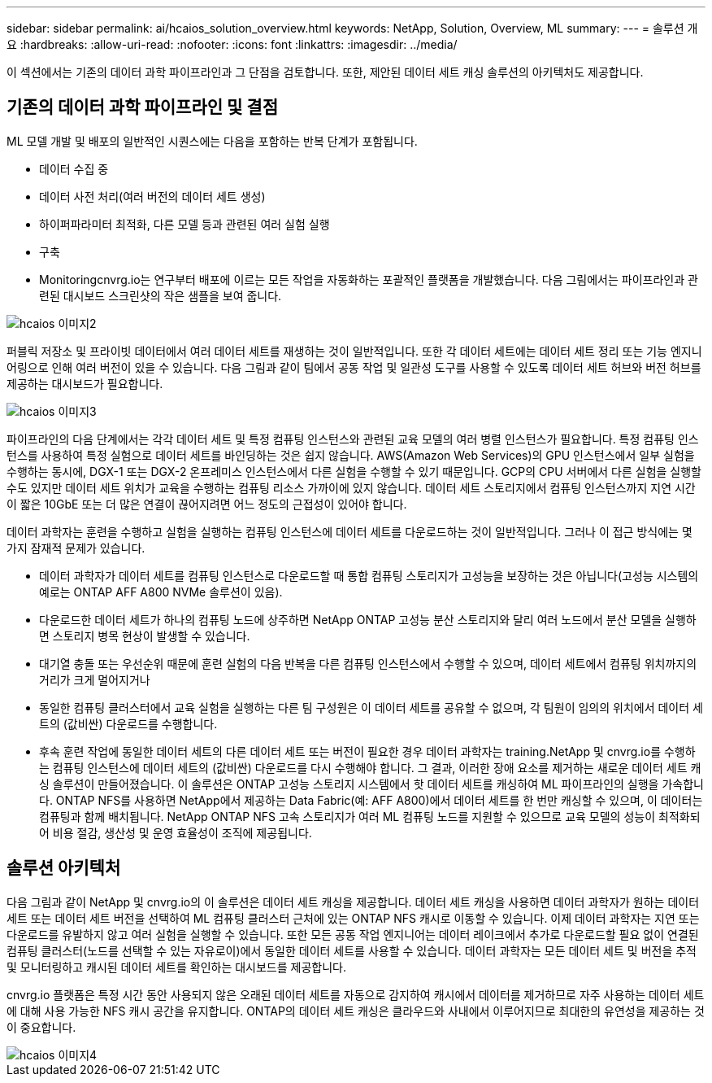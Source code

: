 ---
sidebar: sidebar 
permalink: ai/hcaios_solution_overview.html 
keywords: NetApp, Solution, Overview, ML 
summary:  
---
= 솔루션 개요
:hardbreaks:
:allow-uri-read: 
:nofooter: 
:icons: font
:linkattrs: 
:imagesdir: ../media/


[role="lead"]
이 섹션에서는 기존의 데이터 과학 파이프라인과 그 단점을 검토합니다. 또한, 제안된 데이터 세트 캐싱 솔루션의 아키텍처도 제공합니다.



== 기존의 데이터 과학 파이프라인 및 결점

ML 모델 개발 및 배포의 일반적인 시퀀스에는 다음을 포함하는 반복 단계가 포함됩니다.

* 데이터 수집 중
* 데이터 사전 처리(여러 버전의 데이터 세트 생성)
* 하이퍼파라미터 최적화, 다른 모델 등과 관련된 여러 실험 실행
* 구축
* Monitoringcnvrg.io는 연구부터 배포에 이르는 모든 작업을 자동화하는 포괄적인 플랫폼을 개발했습니다. 다음 그림에서는 파이프라인과 관련된 대시보드 스크린샷의 작은 샘플을 보여 줍니다.


image::hcaios_image2.png[hcaios 이미지2]

퍼블릭 저장소 및 프라이빗 데이터에서 여러 데이터 세트를 재생하는 것이 일반적입니다. 또한 각 데이터 세트에는 데이터 세트 정리 또는 기능 엔지니어링으로 인해 여러 버전이 있을 수 있습니다. 다음 그림과 같이 팀에서 공동 작업 및 일관성 도구를 사용할 수 있도록 데이터 세트 허브와 버전 허브를 제공하는 대시보드가 필요합니다.

image::hcaios_image3.png[hcaios 이미지3]

파이프라인의 다음 단계에서는 각각 데이터 세트 및 특정 컴퓨팅 인스턴스와 관련된 교육 모델의 여러 병렬 인스턴스가 필요합니다. 특정 컴퓨팅 인스턴스를 사용하여 특정 실험으로 데이터 세트를 바인딩하는 것은 쉽지 않습니다. AWS(Amazon Web Services)의 GPU 인스턴스에서 일부 실험을 수행하는 동시에, DGX-1 또는 DGX-2 온프레미스 인스턴스에서 다른 실험을 수행할 수 있기 때문입니다. GCP의 CPU 서버에서 다른 실험을 실행할 수도 있지만 데이터 세트 위치가 교육을 수행하는 컴퓨팅 리소스 가까이에 있지 않습니다. 데이터 세트 스토리지에서 컴퓨팅 인스턴스까지 지연 시간이 짧은 10GbE 또는 더 많은 연결이 끊어지려면 어느 정도의 근접성이 있어야 합니다.

데이터 과학자는 훈련을 수행하고 실험을 실행하는 컴퓨팅 인스턴스에 데이터 세트를 다운로드하는 것이 일반적입니다. 그러나 이 접근 방식에는 몇 가지 잠재적 문제가 있습니다.

* 데이터 과학자가 데이터 세트를 컴퓨팅 인스턴스로 다운로드할 때 통합 컴퓨팅 스토리지가 고성능을 보장하는 것은 아닙니다(고성능 시스템의 예로는 ONTAP AFF A800 NVMe 솔루션이 있음).
* 다운로드한 데이터 세트가 하나의 컴퓨팅 노드에 상주하면 NetApp ONTAP 고성능 분산 스토리지와 달리 여러 노드에서 분산 모델을 실행하면 스토리지 병목 현상이 발생할 수 있습니다.
* 대기열 충돌 또는 우선순위 때문에 훈련 실험의 다음 반복을 다른 컴퓨팅 인스턴스에서 수행할 수 있으며, 데이터 세트에서 컴퓨팅 위치까지의 거리가 크게 멀어지거나
* 동일한 컴퓨팅 클러스터에서 교육 실험을 실행하는 다른 팀 구성원은 이 데이터 세트를 공유할 수 없으며, 각 팀원이 임의의 위치에서 데이터 세트의 (값비싼) 다운로드를 수행합니다.
* 후속 훈련 작업에 동일한 데이터 세트의 다른 데이터 세트 또는 버전이 필요한 경우 데이터 과학자는 training.NetApp 및 cnvrg.io를 수행하는 컴퓨팅 인스턴스에 데이터 세트의 (값비싼) 다운로드를 다시 수행해야 합니다. 그 결과, 이러한 장애 요소를 제거하는 새로운 데이터 세트 캐싱 솔루션이 만들어졌습니다. 이 솔루션은 ONTAP 고성능 스토리지 시스템에서 핫 데이터 세트를 캐싱하여 ML 파이프라인의 실행을 가속합니다. ONTAP NFS를 사용하면 NetApp에서 제공하는 Data Fabric(예: AFF A800)에서 데이터 세트를 한 번만 캐싱할 수 있으며, 이 데이터는 컴퓨팅과 함께 배치됩니다. NetApp ONTAP NFS 고속 스토리지가 여러 ML 컴퓨팅 노드를 지원할 수 있으므로 교육 모델의 성능이 최적화되어 비용 절감, 생산성 및 운영 효율성이 조직에 제공됩니다.




== 솔루션 아키텍처

다음 그림과 같이 NetApp 및 cnvrg.io의 이 솔루션은 데이터 세트 캐싱을 제공합니다. 데이터 세트 캐싱을 사용하면 데이터 과학자가 원하는 데이터 세트 또는 데이터 세트 버전을 선택하여 ML 컴퓨팅 클러스터 근처에 있는 ONTAP NFS 캐시로 이동할 수 있습니다. 이제 데이터 과학자는 지연 또는 다운로드를 유발하지 않고 여러 실험을 실행할 수 있습니다. 또한 모든 공동 작업 엔지니어는 데이터 레이크에서 추가로 다운로드할 필요 없이 연결된 컴퓨팅 클러스터(노드를 선택할 수 있는 자유로이)에서 동일한 데이터 세트를 사용할 수 있습니다. 데이터 과학자는 모든 데이터 세트 및 버전을 추적 및 모니터링하고 캐시된 데이터 세트를 확인하는 대시보드를 제공합니다.

cnvrg.io 플랫폼은 특정 시간 동안 사용되지 않은 오래된 데이터 세트를 자동으로 감지하여 캐시에서 데이터를 제거하므로 자주 사용하는 데이터 세트에 대해 사용 가능한 NFS 캐시 공간을 유지합니다. ONTAP의 데이터 세트 캐싱은 클라우드와 사내에서 이루어지므로 최대한의 유연성을 제공하는 것이 중요합니다.

image::hcaios_image4.png[hcaios 이미지4]
